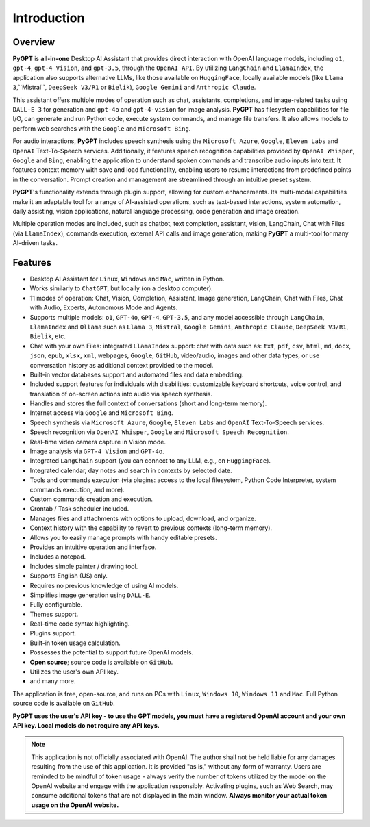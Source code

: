 Introduction
=============

Overview
----------------

**PyGPT** is **all-in-one** Desktop AI Assistant that provides direct interaction with OpenAI language models, including ``o1``, ``gpt-4``, ``gpt-4 Vision``, and ``gpt-3.5``, through the ``OpenAI API``. By utilizing ``LangChain`` and ``LlamaIndex``, the application also supports alternative LLMs, like those available on ``HuggingFace``, locally available models (like ``Llama 3``,``Mistral``, ``DeepSeek V3/R1`` or ``Bielik``), ``Google Gemini`` and ``Anthropic Claude``.

This assistant offers multiple modes of operation such as chat, assistants, completions, and image-related tasks using ``DALL-E 3`` for generation and ``gpt-4o`` and ``gpt-4-vision`` for image analysis. **PyGPT** has filesystem capabilities for file I/O, can generate and run Python code, execute system commands, and manage file transfers. It also allows models to perform web searches with the ``Google`` and ``Microsoft Bing``.

For audio interactions, **PyGPT** includes speech synthesis using the ``Microsoft Azure``, ``Google``, ``Eleven Labs`` and ``OpenAI`` Text-To-Speech services. Additionally, it features speech recognition capabilities provided by ``OpenAI Whisper``, ``Google`` and ``Bing``, enabling the application to understand spoken commands and transcribe audio inputs into text. It features context memory with save and load functionality, enabling users to resume interactions from predefined points in the conversation. Prompt creation and management are streamlined through an intuitive preset system.

**PyGPT**'s functionality extends through plugin support, allowing for custom enhancements. Its multi-modal capabilities make it an adaptable tool for a range of AI-assisted operations, such as text-based interactions, system automation, daily assisting, vision applications, natural language processing, code generation and image creation.

Multiple operation modes are included, such as chatbot, text completion, assistant, vision, LangChain, Chat with Files (via ``LlamaIndex``), commands execution, external API calls and image generation, making **PyGPT** a multi-tool for many AI-driven tasks.

.. image:: images/v2_main.png
   :width: 800

Features
---------
* Desktop AI Assistant for ``Linux``, ``Windows`` and ``Mac``, written in Python.
* Works similarly to ``ChatGPT``, but locally (on a desktop computer).
* 11 modes of operation: Chat, Vision, Completion, Assistant, Image generation, LangChain, Chat with Files, Chat with Audio, Experts, Autonomous Mode and Agents.
* Supports multiple models: ``o1``, ``GPT-4o``, ``GPT-4``, ``GPT-3.5``, and any model accessible through ``LangChain``, ``LlamaIndex`` and ``Ollama`` such as ``Llama 3``, ``Mistral``, ``Google Gemini``, ``Anthropic Claude``, ``DeepSeek V3/R1``, ``Bielik``, etc.
* Chat with your own Files: integrated ``LlamaIndex`` support: chat with data such as: ``txt``, ``pdf``, ``csv``, ``html``, ``md``, ``docx``, ``json``, ``epub``, ``xlsx``, ``xml``, webpages, ``Google``, ``GitHub``, video/audio, images and other data types, or use conversation history as additional context provided to the model.
* Built-in vector databases support and automated files and data embedding.
* Included support features for individuals with disabilities: customizable keyboard shortcuts, voice control, and translation of on-screen actions into audio via speech synthesis.
* Handles and stores the full context of conversations (short and long-term memory).
* Internet access via ``Google`` and ``Microsoft Bing``.
* Speech synthesis via ``Microsoft Azure``, ``Google``, ``Eleven Labs`` and ``OpenAI`` Text-To-Speech services.
* Speech recognition via ``OpenAI Whisper``, ``Google`` and ``Microsoft Speech Recognition``.
* Real-time video camera capture in Vision mode.
* Image analysis via ``GPT-4 Vision`` and ``GPT-4o``.
* Integrated ``LangChain`` support (you can connect to any LLM, e.g., on ``HuggingFace``).
* Integrated calendar, day notes and search in contexts by selected date.
* Tools and commands execution (via plugins: access to the local filesystem, Python Code Interpreter, system commands execution, and more).
* Custom commands creation and execution.
* Crontab / Task scheduler included.
* Manages files and attachments with options to upload, download, and organize.
* Context history with the capability to revert to previous contexts (long-term memory).
* Allows you to easily manage prompts with handy editable presets.
* Provides an intuitive operation and interface.
* Includes a notepad.
* Includes simple painter / drawing tool.
* Supports English (US) only.
* Requires no previous knowledge of using AI models.
* Simplifies image generation using ``DALL-E``.
* Fully configurable.
* Themes support.
* Real-time code syntax highlighting.
* Plugins support.
* Built-in token usage calculation.
* Possesses the potential to support future OpenAI models.
* **Open source**; source code is available on ``GitHub``.
* Utilizes the user's own API key.
* and many more.


The application is free, open-source, and runs on PCs with ``Linux``, ``Windows 10``, ``Windows 11`` and ``Mac``. 
Full Python source code is available on ``GitHub``.


**PyGPT uses the user's API key  -  to use the GPT models, 
you must have a registered OpenAI account and your own API key. Local models do not require any API keys.**

.. note::
   This application is not officially associated with OpenAI. The author shall not be held liable for any damages 
   resulting from the use of this application. It is provided "as is," without any form of warranty. 
   Users are reminded to be mindful of token usage - always verify the number of tokens utilized by the model on 
   the OpenAI website and engage with the application responsibly. Activating plugins, such as Web Search, 
   may consume additional tokens that are not displayed in the main window. 
   **Always monitor your actual token usage on the OpenAI website.**
